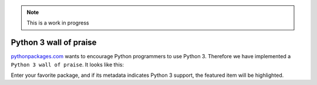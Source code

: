 .. Note:: This is a work in progress

Python 3 wall of praise
-----------------------

`pythonpackages.com`_ wants to encourage Python programmers to use Python 3.
Therefore we have implemented a ``Python 3 wall of praise``. It looks like this:

.. image:: https://github.com/aclark4life/pythonpackages-docs/raw/master/features04.png

Enter your favorite package, and if its metadata indicates
Python 3 support, the featured item will be highlighted.

.. _`pythonpackages.com`: http://pythonpackages.com
